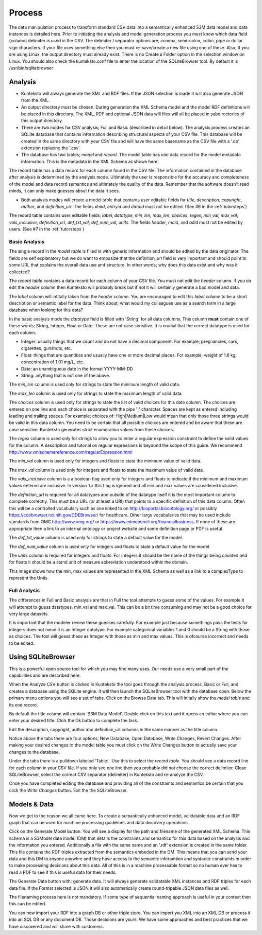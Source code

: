 =======
Process
=======

The data manipulation process to transform standard CSV data into a semantically enhanced S3M data model and data instances is detailed here. Prior to initiating the analysis and model generation process you must know which data field (column) delimiter is used in the CSV. The delimiter / separator options are; comma, semi-colon, colon, pipe or dollar sign characters. If your file uses something else then you must re-save/create a new file using one of these. Also, if you are using Linux, the output directory must already exist. There is no Create a Folder option in the selection window on Linux. You should also check the kunteksto.conf file to enter the location of the SQLiteBrowser tool. By default it is  /usr/bin/sqlitebrowser


Analysis
========

- Kunteksto will always generate the XML and RDF files. If the JSON selection is made it will also generate JSON from the XML.

- An output directory must be chosen. During generation the XML Schema model and the model RDF definitions will be placed in this directory. The XML, RDF and optional JSON data will files will all be placed in subdirectories of this output directory.

- There are two modes for CSV analysis; Full and Basic (described in detail below). The analysis process creates an SQLite database that contains information describing structural aspects of your CSV file. This database will be created in the same directory with your CSV file and will have the same basename as the CSV file with a '.db' extension replacing the '.csv'.

- The database has two tables; *model* and *record*. The model table has one data record for the model metadata information. This is the metadata in the XML Schema as shown here:

.. image:: _images/metadata.png
    :width: 800px
    :align: center
    :height: 600px
    :alt: Metadata



The record table has a data record for each column found in the CSV file. The information contained in the database after analysis is determined by the analysis mode. Ultimately the user is responsible for the accuracy and completeness of the model and data record semantics and ultimately the quality of the data. Remember that the software doesn't read minds, it can only make guesses about the data it sees.

- Both analysis modes will create a model table that contains user editable fields for *title*, *description*, *copyright*, *author*, and *definition_url*. The fields *dmid*, *entryid* and *dataid* must not be edited. (See #6 in the :ref:`tutorsteps`)


The record table contains user editable fields; *label*, *datatype*, *min_len*, *max_len*, *choices*, *regex*, *min_val*, *max_val*, *vals_inclusive*, *definition_url*, *def_txt_val*, *def_num_val*, *units*. The fields *header*, *mcid*, and *adid* must not be edited by users. (See #7 in the :ref:`tutorsteps`)

Basic Analysis
--------------
The single record in the *model table* is filled in with generic information and should be edited by the data originator. The fields are self explanatory but we do want to empasize that the definition_url field is very important and should point to some URL that explains the overall data use and structure. In other words; why does this data exist and why was it collected?

The *record table* contains a data record for each column of your CSV file. You must not edit the *header* column. If you do edit the *header* column then Kunteksto will probably break but if not it will certainly generate a bad model and data. 

The *label* column will intitally taken from the *header* column. You are encouraged to edit this *label* column to be a short description or semantic label for the data. Think about; what would my colleagues use as a search term in a large database when looking for this data? 

In the basic analysis mode the *datatype* field is filled with 'String' for all data columns. This column **must** contain one of these words; String, Integer, Float or Date. These are not case sensitive. It is crucial that the correct datatype is used for each column. 

- Integer: usually things that we count and do not have a decimal component. For example; pregnancies, cars, cigarettes, gunshots, etc.
- Float: things that are quantities and usually have one or more decimal places. For example; weight of 1.6 kg, concentration of 1.01 mg/L, etc. 
- Date: an unambiguous date in the format YYYY-MM-DD 
- String: anything that is not one of the above. 

The *min_len* column is used only for strings to state the minimum length of valid data. 

The *max_len* column is used only for strings to state the maximum length of valid data. 

The *choices* column is used only for strings to state the list of valid choices for this data column. The choices are entered on one line and each choice is separated with the pipe '|' character. Spaces are kept as entered including leading and trailing spaces. For example; choices of: High|Medium|Low would mean that only those three strings would be valid in this data column. You need to be certain that all possible choices are entered and be aware that these are case sensitive. Kunteksto generates strict enumeration values from these choices.


.. image:: _images/enumerations.png
    :width: 800px
    :align: center
    :height: 600px
    :alt: Choices

The *regex* column is used only for strings to allow you to enter a regular expression constraint to define the valid values for the column. A description and tutorial on regular expressions is beyound the scope of this guide. We recommend http://www.xmlschemareference.com/regularExpression.html 

The *min_val* column is used only for integers and floats to state the minimum value of valid data. 

The *max_val* column is used only for integers and floats to state the maximum value of valid data. 

The *vals_inclusive* column is a a boolean flag used only for integers and floats to indicate if the minimum and maximum values entered are inclusive.  In version 1.x this flag is ignored and all min and max values are considered inclusive.

The *definition_url* is required for all datatypes and outside of the datatype itself it is the most important column to complete correctly. This must be a URL (or at least a URI) that points to a specific definition of this data column. Often this will be a controlled vocabulary such as one linked to on http://bioportal.bioontology.org/ or possibly https://cdebrowser.nci.nih.gov/CDEBrowser/ for healthcare. Other large vocabularies that may be used include standards from OMG http://www.omg.org/ or https://www.edmcouncil.org/financialbusiness. If none of these are appropriate then a link to an internal ontology or project website and some definition page or PDF is useful. 

The *def_txt_value* column is used only for strings to state a default value for the model. 

The *def_num_value* column is used only for integers and floats to state a default value for the model. 

The *units* column is required for integers and floats. For integers it should be the name of the things being counted and for floats it should be a stand unit of measure abbreviation understood within the domain.

This image shows how the min, max values are represented in the XML Schema as well as a link to a complexType to represent the Units.


.. image:: _images/min_max_units.png
    :width: 800px
    :align: center
    :height: 600px
    :alt: Min Max Values



Full Analysis
-------------

The differences in Full and Basic analysis are that in Full the tool attempts to guess some of the values.  For example it will attempt to guess datatypes, min_val and max_val. This can be a bit time consuming and may not be a good choice for very large datasets. 

It is important that the modeler review these guesses carefully.  For example just because somethings pass the tests for integers does not mean it is an integer datatype. For example categorical variables 1 and 0 should be a String with those as choices. The tool will guess these as Integer with those as min and max values. This is ofcourse incorrect and needs to be edited.


Using SQLiteBrowser
===================

This is a powerful open source tool for which you may find many uses. Our needs use a very small part of the capabilities and are described here. 

When the Analyze CSV button is clicked in Kunteksto the tool goes through the analysis process, Basic or Full, and creates a database using the SQLite engine. It will then launch the SQLiteBrowser tool with the database open. Below the primary menu options you will see a set of tabs. Click on the Browse Data tab. This will initally show the *model table* and its one record. 

By default the title column will contain 'S3M Data Model'.  Double click on this text and it opens an editor where you can enter your desired title. Clcik the Ok button to complete the task. 

Edit the description, copyright, author and definition_url columns in the same manner as the title column. 

Notice above the tabs there are four options; New Database, Open Database, Write Changes, Revert Changes. After making your desired changes to the model table you must click on the Write Changes button to actually save your changes to the database. 

Under the tabs there is a pulldown labeled 'Table:'. Use this to select the *record table*. You should see a data record line for each column in your CSV file.  If you only see one line then you probably did not choose the correct delimiter. Close SQLiteBrowser, select the correct CSV separator (delimiter) in Kunteksto and re-analyze the CSV. 

Once you have completed editing the database and providing all of the constraints and semantics be certain that you click the *Write Changes* button.  Exit the the SQLiteBrowser.

Models & Data
=============

Now we get to the reason we all came here.  To create a semantically enhanced model, validatable data and an RDF graph that can be used for machine processing guidelines and data discovery operations. 

Click on the Generate Model button. You will see a display for the path and filename of the generated XML Schema. This schema is a S3Model data model (DM) that details the constraints and semantics for this data based on the analysis and the information you entered. Additionally a file with the same name and an '.rdf' extension is created in the same folder. This file contains the RDF triples extracted from the semantics embeded in the DM. This means that you can send your data and this DM to anyone anywhre and they have access to the semantic inforamtion and syntactic constraints in order to make processing decisions about this data. All of this is in a machine processable format so no human ever has to read a PDF to see if this is useful data for their needs. 

The Generate Data button with; generate data.  It will always generate validatable XML instances and RDF triples for each data file.  If the Format selected is JSON it will also automatically create round-tripable JSON data files as well.  

The filenaming process here is not mandatory. If some type of sequential naming approach is useful in your context then this can be edited. 

You can now import your RDF into a graph DB or other triple store.  You can import you XML into an XML DB or process it into an SQL DB or any document DB.  Those decisions are yours. We have some approaches and best practices that we have discovered and will share with customers. 


